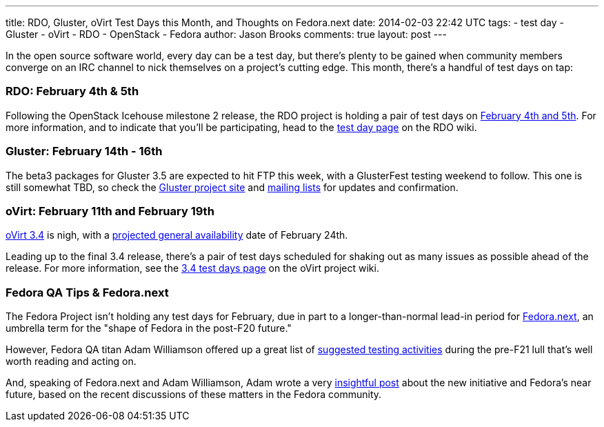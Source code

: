 ---
title: RDO, Gluster, oVirt Test Days this Month, and Thoughts on Fedora.next
date: 2014-02-03 22:42 UTC
tags:
- test day
- Gluster
- oVirt
- RDO
- OpenStack
- Fedora
author: Jason Brooks
comments: true
layout: post
---

In the open source software world, every day can be a test day, but there's plenty to be gained when community members converge on an IRC channel to nick themselves on a project's cutting edge. This month, there's a handful of test days on tap:

=== RDO: February 4th & 5th

Following the OpenStack Icehouse milestone 2 release, the RDO project is holding a pair of test days on http://openstack.redhat.com/forum/discussion/965/icehouse-milestone-2-test-day-feb-4-5[February 4th and 5th]. For more information, and to indicate that you'll be participating, head to the http://openstack.redhat.com/RDO_test_day_Icehouse_milestone_2[test day page] on the RDO wiki.

=== Gluster: February 14th - 16th

The beta3 packages for Gluster 3.5 are expected to hit FTP this week, with a GlusterFest testing weekend to follow. This one is still somewhat TBD, so check the http://www.gluster.org/[Gluster project site] and http://www.gluster.org/interact/mailinglists/[mailing lists] for updates and confirmation.

=== oVirt: February 11th and February 19th

http://community.redhat.com/blog/2014/01/ovirt-3.4-all-about-easier-installation-administration/[oVirt 3.4] is nigh, with a http://www.ovirt.org/OVirt_3.4_release_management[projected general availability] date of February 24th.

Leading up to the final 3.4 release, there's a pair of test days scheduled for shaking out as many issues as possible ahead of the release. For more information, see the http://www.ovirt.org/OVirt_3.4_TestDay[3.4 test days page] on the oVirt project wiki.

=== Fedora QA Tips & Fedora.next

The Fedora Project isn't holding any test days for February, due in part to a longer-than-normal lead-in period for http://fedoraproject.org/wiki/Fedora.next[Fedora.next], an umbrella term for the "shape of Fedora in the post-F20 future."

However, Fedora QA titan Adam Williamson offered up a great list of https://lists.fedoraproject.org/pipermail/test/2014-January/120167.html[suggested testing activities] during the pre-F21 lull that's well worth reading and acting on.

And, speaking of Fedora.next and Adam Williamson, Adam wrote a very https://www.happyassassin.net/2014/01/31/good-morning-bugfixing-and-thinking-about-fedora-next/[insightful post] about the new initiative and Fedora's near future, based on the recent discussions of these matters in the Fedora community.
